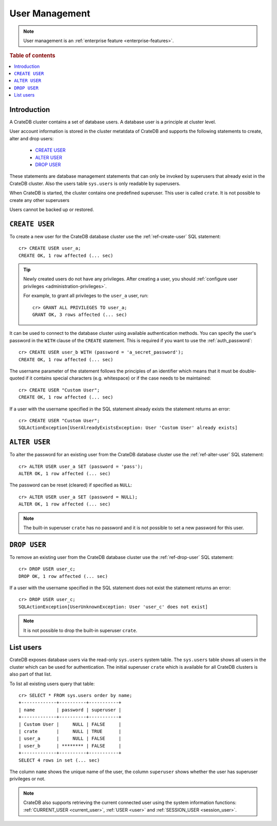 .. _administration_user_management:

===============
User Management
===============

.. NOTE::

   User management is an
   :ref:`enterprise feature <enterprise-features>`.


.. rubric:: Table of contents

.. contents::
   :local:

Introduction
============

A CrateDB cluster contains a set of database users. A database user is a
principle at cluster level.

User account information is stored in the cluster metatdata of CrateDB and
supports the following statements to create, alter and drop users:

    * `CREATE USER`_
    * `ALTER USER`_
    * `DROP USER`_

These statements are database management statements that can only be invoked by
superusers that already exist in the CrateDB cluster. Also the users table
``sys.users`` is only readable by superusers.

When CrateDB is started, the cluster contains one predefined superuser. This
user is called ``crate``. It is not possible to create any other superusers

Users cannot be backed up or restored.

``CREATE USER``
===============

To create a new user for the CrateDB database cluster use the
:ref:`ref-create-user` SQL statement::

    cr> CREATE USER user_a;
    CREATE OK, 1 row affected (... sec)

.. TIP::

    Newly created users do not have any privileges. After creating a user, you
    should :ref:`configure user privileges <administration-privileges>`.

    For example, to grant all privileges to the ``user_a`` user, run::

        cr> GRANT ALL PRIVILEGES TO user_a;
        GRANT OK, 3 rows affected (... sec)

.. hide:

    cr> REVOKE ALL PRIVILEGES FROM user_a;
    REVOKE OK, 3 rows affected (... sec)

It can be used to connect to the database cluster using available authentication
methods. You can specify the user's password in the ``WITH`` clause of the
``CREATE`` statement. This is required if you want to use the
:ref:`auth_password`::

    cr> CREATE USER user_b WITH (password = 'a_secret_password');
    CREATE OK, 1 row affected (... sec)

The username parameter of the statement follows the principles of an identifier
which means that it must be double-quoted if it contains special characters
(e.g. whitespace) or if the case needs to be maintained::

    cr> CREATE USER "Custom User";
    CREATE OK, 1 row affected (... sec)

If a user with the username specified in the SQL statement already exists the
statement returns an error::

    cr> CREATE USER "Custom User";
    SQLActionException[UserAlreadyExistsException: User 'Custom User' already exists]


``ALTER USER``
==============

To alter the password for an existing user from the CrateDB database cluster use
the :ref:`ref-alter-user` SQL statement::

    cr> ALTER USER user_a SET (password = 'pass');
    ALTER OK, 1 row affected (... sec)

The password can be reset (cleared) if specified as ``NULL``::

    cr> ALTER USER user_a SET (password = NULL);
    ALTER OK, 1 row affected (... sec)

.. NOTE::

    The built-in superuser ``crate`` has no password and it is not possible to set a new password for this user.


``DROP USER``
=============

.. hide:

    cr> CREATE USER user_c;
    CREATE OK, 1 row affected (... sec)

To remove an existing user from the CrateDB database cluster use the
:ref:`ref-drop-user` SQL statement::

    cr> DROP USER user_c;
    DROP OK, 1 row affected (... sec)

If a user with the username specified in the SQL statement does not exist the
statement returns an error::

    cr> DROP USER user_c;
    SQLActionException[UserUnknownException: User 'user_c' does not exist]

.. NOTE::

    It is not possible to drop the built-in superuser ``crate``.

List users
==========

CrateDB exposes database users via the read-only ``sys.users`` system table.
The ``sys.users`` table shows all users in the cluster which can be used for
authentication. The initial superuser ``crate`` which is available for all
CrateDB clusters is also part of that list.

To list all existing users query that table::

    cr> SELECT * FROM sys.users order by name;
    +-------------+----------+-----------+
    | name        | password | superuser |
    +-------------+----------+-----------+
    | Custom User |     NULL | FALSE     |
    | crate       |     NULL | TRUE      |
    | user_a      |     NULL | FALSE     |
    | user_b      | ******** | FALSE     |
    +-------------+----------+-----------+
    SELECT 4 rows in set (... sec)

The column ``name`` shows the unique name of the user, the column ``superuser``
shows whether the user has superuser privileges or not.

.. NOTE::

    CrateDB also supports retrieving the current connected user using the
    system information functions: :ref:`CURRENT_USER <current_user>`,
    :ref:`USER <user>` and :ref:`SESSION_USER <session_user>`.


.. _Enterprise Edition: https://crate.io/enterprise/
